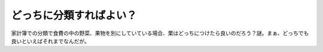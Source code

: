 どっちに分類すればよい？
========================

家計簿での分類で食費の中の野菜、果物を別にしていている場合、栗はどっちにつけたら良いのだろう？謎。まぁ、どっちでも良いといえばそれまでなんだが。






.. author:: default
.. categories:: nonsense,life
.. tags::
.. comments::
